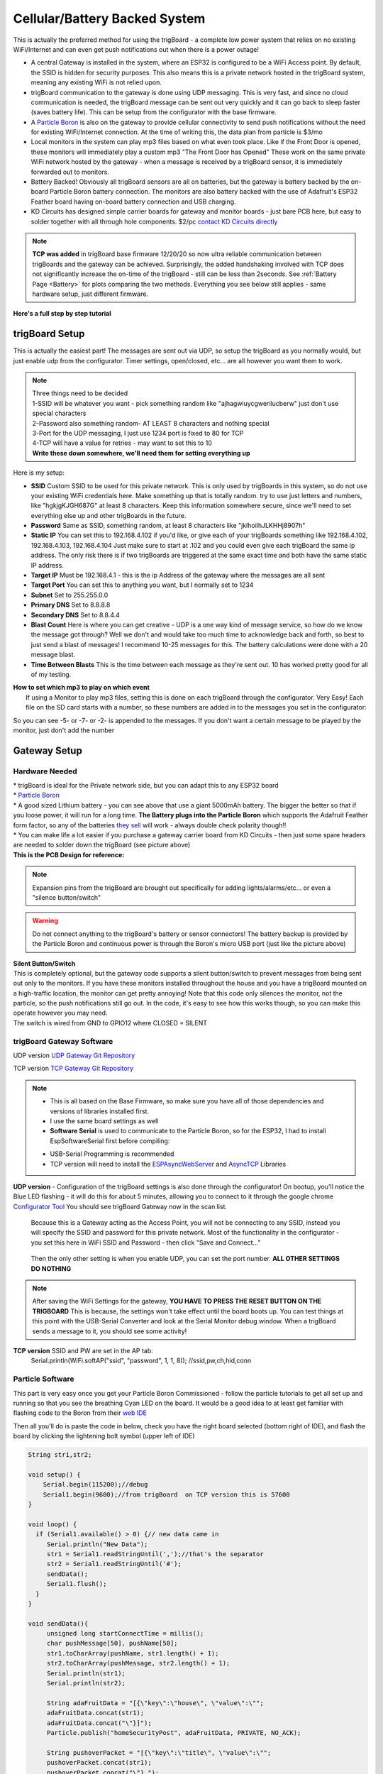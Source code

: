 
.. _CellularBattery:

===============================
Cellular/Battery Backed System
===============================

.. image:: images/cellularBlockDiag.png
	:align: center


This is actually the preferred method for using the trigBoard - a complete low power system that relies on no existing WiFi/Internet and can even get push notifications out when there is a power outage!

* A central Gateway is installed in the system, where an ESP32 is configured to be a WiFi Access point.  By default, the SSID is hidden for security purposes.  This also means this is a private network hosted in the trigBoard system, meaning any existing WiFi is not relied upon.

* trigBoard communication to the gateway is done using UDP messaging.  This is very fast, and since no cloud communication is needed, the trigBoard message can be sent out very quickly and it can go back to sleep faster (saves battery life). This can be setup from the configurator with the base firmware.

* A `Particle Boron <https://store.particle.io/collections/cellular/products/boron-lte>`_ is also on the gateway to provide cellular connectivity to send push notifications without the need for existing WiFi/Internet connection.  At the time of writing this, the data plan from particle is $3/mo

* Local monitors in the system can play mp3 files based on what even took place.  Like if the Front Door is opened, these monitors will immediately play a custom mp3 "The Front Door has Opened"  These work on the same private WiFi network hosted by the gateway - when a message is received by a trigBoard sensor, it is immediately forwarded out to monitors.

* Battery Backed! Obviously all trigBoard sensors are all on batteries, but the gateway is battery backed by the on-board Particle Boron battery connection. The monitors are also battery backed with the use of Adafruit's ESP32 Feather board having on-board battery connection and USB charging.  

* KD Circuits has designed simple carrier boards for gateway and monitor boards - just bare PCB here, but easy to solder together with all through hole components.  $2/pc `contact KD Circuits directly <https://www.kdcircuits.com#contact>`_

.. note::
	**TCP was added** in trigBoard base firmware 12/20/20 so now ultra reliable communication between trigBoards and the gateway can be achieved.  Surprisingly, the added handshaking involved with TCP does not significantly increase the on-time of the trigBoard - still can be less than 2seconds.  See :ref:`Battery Page <Battery>` for plots comparing the two methods.  Everything you see below still applies - same hardware setup, just different firmware. 


**Here's a full step by step tutorial**

.. raw:: html

    <div style="text-align: center; margin-bottom: 2em;">
    <iframe width="560" height="315" src="https://www.youtube.com/embed/-oMSD9I4RSo" frameborder="0" allow="accelerometer; autoplay; encrypted-media; gyroscope; picture-in-picture" allowfullscreen></iframe>
    </div>

trigBoard Setup
----------------

This is actually the easiest part! The messages are sent out via UDP, so setup the trigBoard as you normally would, but just enable udp from the configurator.  Timer settings, open/closed, etc... are all however you want them to work.

.. note::
	| Three things need to be decided
	| 1-SSID will be whatever you want - pick something random like "ajhagwiuycgwerilucberw" just don't use special characters
	| 2-Password also something random- AT LEAST 8 characters and nothing special
	| 3-Port for the UDP messaging, I just use 1234 port is fixed to 80 for TCP
	| 4-TCP will have a value for retries - may want to set this to 10
	| **Write these down somewhere, we'll need them for setting everything up**

| Here is my setup:

.. image:: images/udpSetup_cell.png
	:align: center

* **SSID** Custom SSID to be used for this private network.  This is only used by trigBoards in this system, so do not use your existing WiFi credentials here.  Make something up that is totally random.  try to use just letters and numbers, like "hgkjgKJGH687G" at least 8 characters.  Keep this information somewhere secure, since we'll need to set everything else up and other trigBoards in the future.

* **Password** Same as SSID, something random, at least 8 characters like "jklhoilhJLKHHj8907h"     

* **Static IP** You can set this to 192.168.4.102 if you'd like, or give each of your trigBoards something like 192.168.4.102, 192.168.4.103, 192.168.4.104  Just make sure to start at .102 and you could even give each trigBoard the same ip address.  The only risk there is if two trigBoards are triggered at the same exact time and both have the same static IP address.

* **Target IP** Must be  192.168.4.1 - this is the ip Address of the gateway where the messages are all sent

* **Target Port** You can set this to anything you want, but I normally set to 1234

* **Subnet** Set to 255.255.0.0

* **Primary DNS** Set to 8.8.8.8

* **Secondary DNS** Set to 8.8.4.4

* **Blast Count** Here is where you can get creative - UDP is a one way kind of message service, so how do we know the message got through? Well we don't and would take too much time to acknowledge back and forth, so best to just send a blast of messages!  I recommend 10-25 messages for this.  The battery calculations were done with a 20 message blast.

* **Time Between Blasts** This is the time between each message as they're sent out.  10 has worked pretty good for all of my testing.

| **How to set which mp3 to play on which event**
|	If using a Monitor to play mp3 files, setting this is done on each trigBoard through the configurator.  Very Easy! Each file on the SD card starts with a number, so these numbers are added in to the messages you set in the configurator: 

.. image:: images/mp3message.png
	:align: center

So you can see -5- or -7- or -2- is appended to the messages. If you don't want a certain message to be played by the monitor, just don't add the number


Gateway Setup
----------------
.. image:: images/gatewayPic.JPG
	:align: center

**********************
Hardware Needed
**********************
|	 * trigBoard is ideal for the Private network side, but you can adapt this to any ESP32 board
|	 * `Particle Boron <https://store.particle.io/collections/cellular/products/boron-lte>`_
|	 * A good sized Lithium battery - you can see above that use a giant 5000mAh battery.  The bigger the better so that if you loose power, it will run for a long time.  **The Battery plugs into the Particle Boron** which supports the Adafruit Feather form factor, so any of the batteries `they sell <https://www.adafruit.com/category/574>`_ will work - always double check polarity though!! 
|	 * You can make life a lot easier if you purchase a gateway carrier board from KD Circuits - then just some spare headers are needed to solder down the trigBoard (see picture above)

| **This is the PCB Design for reference:**

	.. image:: images/BoronCarrier.png
		:align: center

.. note::
	Expansion pins from the trigBoard are brought out specifically for adding lights/alarms/etc... or even a "silence button/switch"

.. warning::
	Do not connect anything to the trigBoard's battery or sensor connectors! The battery backup is provided by the Particle Boron and continuous power is through the Boron's micro USB port (just like the picture above)

| **Silent Button/Switch**
| This is completely optional, but the gateway code supports a silent button/switch to prevent messages from being sent out only to the monitors.  If you have these monitors installed throughout the house and you have a trigBoard mounted on a high-traffic location, the monitor can get pretty annoying!  Note that this code only silences the monitor, not the particle, so the push notifications still go out.  In the code, it's easy to see how this works though, so you can make this operate however you may need.  
| The switch is wired from GND to GPIO12 where CLOSED = SILENT

	.. image:: images/silentButton.png
		:align: center

***************************
trigBoard Gateway Software 
***************************

UDP version `UDP Gateway Git Repository <https://github.com/krdarrah/trigBoard_GatewayV8>`_

TCP version `TCP Gateway Git Repository <https://github.com/krdarrah/trigBoard-Gateway-TCP>`_

.. note::
	* This is all based on the Base Firmware, so make sure you have all of those dependencies and versions of libraries installed first.

	* I use the same board settings as well

	* **Software Serial** is used to communicate to the Particle Boron, so for the ESP32, I had to install EspSoftwareSerial first before compiling:

	.. image:: images/EspSoftwareSerialImg.png
		:align: center
		
	* USB-Serial Programming is recommended

	* TCP version will need to install the `ESPAsyncWebServer <https://github.com/me-no-dev/ESPAsyncWebServer>`_ and `AsyncTCP <https://github.com/me-no-dev/AsyncTCP>`_ Libraries

 

**UDP version** - Configuration of the trigBoard settings is also done through the configurator! On bootup, you'll notice the Blue LED flashing - it will do this for about 5 minutes, allowing you to connect to it through the google chrome `Configurator Tool <https://kevindarrah.com/configurator/>`_  You should see trigBoard Gateway now in the scan list. 
	
	Because this is a Gateway acting as the Access Point, you will not be connecting to any SSID, instead you will specify the SSID and password for this private network.  Most of the functionality in the configurator - you set this here in WiFi SSID and Password - then click "Save and Connect..."

		.. image:: images/gatewayWiFiSet.png
			:align: center   

	Then the only other setting is when you enable UDP, you can set the port number. **ALL OTHER SETTINGS DO NOTHING**

.. note::
	After saving the WiFi Settings for the gateway, **YOU HAVE TO PRESS THE RESET BUTTON ON THE TRIGBOARD**  This is because, the settings won't take effect until the board boots up.  You can test things at this point with the USB-Serial Converter and look at the Serial Monitor debug window.  When a trigBoard sends a message to it, you should see some activity!

**TCP version** SSID and PW are set in the AP tab: 
	Serial.println(WiFi.softAP("ssid", "password", 1, 1, 8)); //ssid,pw,ch,hid,conn 


**********************
Particle Software 
**********************

This part is very easy once you get your Particle Boron Commissioned - follow the particle tutorials to get all set up and running so that you see the breathing Cyan LED on the board.  It would be a good idea to at least get familiar with flashing code to the Boron from their `web IDE <https://build.particle.io/build/new>`_

Then all you'll do is paste the code in below, check you have the right board selected (bottom right of IDE), and flash the board by clicking the lightening bolt symbol (upper left of IDE)

.. code-block:: C
		
	String str1,str2;

	void setup() {
	    Serial.begin(115200);//debug
	    Serial1.begin(9600);//from trigBoard  on TCP version this is 57600
	}

	void loop() {
	  if (Serial1.available() > 0) {// new data came in
	     Serial.println("New Data");
	     str1 = Serial1.readStringUntil(',');//that's the separator
	     str2 = Serial1.readStringUntil('#');
	     sendData();
	     Serial1.flush();
	  }
	}

	void sendData(){
	     unsigned long startConnectTime = millis();
	     char pushMessage[50], pushName[50];
	     str1.toCharArray(pushName, str1.length() + 1);
	     str2.toCharArray(pushMessage, str2.length() + 1);
	     Serial.println(str1);
	     Serial.println(str2);
	     
	     String adaFruitData = "[{\"key\":\"house\", \"value\":\"";
	     adaFruitData.concat(str1);
	     adaFruitData.concat("\"}]");
	     Particle.publish("homeSecurityPost", adaFruitData, PRIVATE, NO_ACK);
	     
	     String pushoverPacket = "[{\"key\":\"title\", \"value\":\"";
	     pushoverPacket.concat(str1);
	     pushoverPacket.concat("\"},");
	     pushoverPacket.concat("{\"key\":\"message\", \"value\":\"");
	     pushoverPacket.concat(str2);
	     pushoverPacket.concat("\"}]");
	     Particle.publish("pushover", pushoverPacket, PRIVATE);//then send to push over so we get the notifications on our mobile devices

	     Serial.print(millis() - startConnectTime);
	     Serial.println("ms to connect");
	}

This code receives data from the trigBoard then sends out to the cloud - both to Pushover and to AdafruitIO.  Why both? Well you may want to do other things with this data, so Adafruit can keep a log of all of the notifications and you can tie that to other things around the internet like IFTTT or even notify other trigBoard systems.  Like let's say you have a remote system setup and you want your local monitors to speak when something in that location occurs.  You can have one Master system configured to also monitor an Adafruit feed to push data back out from the gateway to the monitors. And Adafruit's service is free, so we can set that up now and expand the system later on.  Let's set these things up now: 

1) Set up and account at `io.adafruit.com <https://io.adafruit.com>`_

2) You'll see something in there where to get your Adafruit IO Key - we'll need this later for the webhook from Particle to send data here

3) Create a new feed and call it something - this is where all notification data is sent - in my code above, all data is sent to the feed named "house".  You can change this, but just make sure you also change in the code.

4) You probably already have this setup, but go and set up an account with `pushover.net <https://pushover.net>`_ - the push notifications will be sent here. We'll need both the user and API keys - :ref:`go here  <Pushover>` for instructions on where to get those

5) So now we're all setup to create the webhooks needed for the Particle Boron to send data out to Adafruit and Pushover.  Head over to `Integrations <https://console.particle.io/integrations>`_ and create a new one and select Webhook. The Event Name can be whatever you want, but note that my Boron Code above is calling "homeSecurityPost", so if you do change this, make sure to also change in the code. The URL is setup like this: https://io.adafruit.com/api/v2/krdarrah/groups/feeds/data 

See the "krdarrah" in there? that's where you'll put your adafruit user name, and also make sure your settings look like this:

.. image:: images/adafruitWebhook.png
	:align: center

Expand the advanced settings and set the custom JSON data to look like this: 

.. code-block:: JSON

	{
	  "feeds": [
	    {
	      "value": "{{{0.value}}}",
	      "key": "{{{0.key}}}"
	    }
	  ]
	}

Scroll down to the HTTP HEADERS and ADD ROW twice, so that you can add your Adafruit IO key and Host:

.. image:: images/adafruitHeaders.png
	:align: center

Everything else can be left alone, so you can save this and should be good to go with Adafruit IO.  Let's create the Pushover Webhook next, so follow that same process in creating a new webhook with the Event Name called "pushover", URL = https://api.pushover.net/1/messages.json and change the settings so it looks like this:  

.. image:: images/pushoverwebhook.png
	:align: center

Next, we'll go to the advanced settings and and add a couple rows and set this up like:

.. image:: images/pushoverForm.png
	:align: center

You'll notice where you paste in your user and API tokens from pushover.net.  You can also change the sound of the notification, but I've only ever used the bike sound, so not sure what options you have here.  

Everything else can be left alone, so save this and you now have both webhooks good to go! 

Monitor Setup
----------------

The monitor is what really makes this cellular system come together.  These can  play any mp3 file you want based on a trigBoard event (see above for the trigBoard setup for how to assign mp3 files).  I like to have these files be announcements like "The front door has opened", "The garage is still open", etc... What's also nice about the monitor is that it is also battery backed and connects to the same private network as the trigBoards do back to the gateway. A "broadcast" UDP message is sent out from the gateway to all listening monitors with instructions as to which mp3 to play.  

.. image:: images/monitorhardware.png
	:align: center

**********************
Hardware Needed
**********************

* This is actually based on `Adafruit's ESP32 Feather board <https://www.adafruit.com/product/3591>`_ Why? well because this has the battery connector and charging already on board.  

* And you're going to want a battery as well - might as well get one from `adafruit <https://www.adafruit.com/category/574>`_ I would say 1000mAh or so would give a couple hours of backup power, but feel free to go as big as you want here.  

* YX5300 mp3 board like this: 

.. image:: images/YX5300amazon.png
	:align: center

Ideally, this is a genuine YX5300 based board, but these are hard to find.  Most will have a chip marked with some kind JC... These are not as good and don't support all of the same commands as the YX5300... some say JC stands for "Just Crap"  Either way, I was able to get my Monitor Code to work with both, so you should be fine - just search ebay/amazon/etc for YX5300 and you should see a board that looks like this.  Also, don't forget a microSD card - nothing special or too big. You won't need a lot of space... 

* For the amplifier/speaker, I use these little kits based on the PAM8403

.. image:: images/ampSpeaker.png
	:align: center

* In a quiet bedroom, you want this to be completely silent (no speaker hum), so I simply kill power to the amplifier with a P-Channel Mosfet - `TP0606N3-G <https://www.digikey.com/product-detail/en/microchip-technology/TP0606N3-G/TP0606N3-G-ND/4902382>`_

* A monitor carrier board from KD Circuits makes this project a lot easier.  Everything is all setup for the Adafruit Feather board, connections to the YX5300 board and P-CH MOSFET switch power to the Amplifier - contact KD Circuits for more info on this board.  Here is the design for reference:

.. image:: images/monitorBoardOutline.png
	:align: center

.. image:: images/monitorSCH.png
	:align: center

**********************
Connections
**********************

=============== ================
Adafruit ESP32  YX5300 mp3 Board
=============== ================
GND             GND
3V3				VCC
33 (RX)			TX
32 (TX)			RX
=============== ================

.. image:: images/MonitorYX5300Connections.png
	:align: center

The 3.5mm audio jack that comes with the PAM8403 kit can be used to plug into the output of the YX5300 board and wire into the audio input of the PAM8403 amplifier board:

================== =======================
3.5mm Audio Cable  PAM8403 Amplifier board
================== =======================
WHITE				L
BLACK				G
RED 				B
================== =======================

.. image:: images/PAM8403connections.png
	:align: center

Then the power for the PAM8403 amplifier will wire from the drain of the P-CH MOSFET, and hook up the speaker (I use the right channel only)

Then that's all there is to it! You can keep power always on with the USB cable to the Adafruit ESP32 board (and also keeps the battery charged)

********************************
Adafruit ESP32 Monitor Software
********************************

UDP Version -  `trigBoard Monitor UDP Git Repository <https://github.com/krdarrah/trigBoard_MonitorV8>`_

TCP Version -  `trigBoard Monitor TCP Git Repository <https://github.com/krdarrah/trigBoard-Monitor-TCP>`_


***Big thanks to the YX5300 code found here!*** `salvadorrueda github <https://github.com/salvadorrueda/ArduinoSerialMP3Player/blob/master/ArduinoSerialMP3Player/ArduinoSerialMP3Player.ino>`_

Just like the Gateway software, all of the same dependencies are needed as well as the ESPsoftware serial library.  If you can compile the gateway software, then you should be fine here.  I also use the same board settings as the trigBoard.

And just like the gateway, this board is also configured through the Configurator!  On bootup, you'll see the LED flashing on the board (for 5min)- only when this is flashing can you connect to it from the Configurator.  Only a few settings are needed:

* Use the main WiFi Settings at the top of the configurator to connect to the private network.  You can set this to use a static IP if you want, but I recommend DHCP (static IP box unchecked). For TCP version - would recommend static IP since the Monitor polls the gateway continuously.

* Scroll down and enable UDP.  All of these settings are not used, except the port. Most people use 1234, but if you're using something else, you can change here.  TCP does not use any of these settings.

********************************
mp3 files
********************************

These can be anything you want, but I like the announcements "The Front Door has opened"  I create these mp3 files here: `ttsmp3.com <https://ttsmp3.com>`_

Now, these files need to be named and follow a very specific file directory on the SD card. Everything is about keeping the files in order, so create a folder and name is "01" and place all of your mp3 files in there.  Recall that each trigBoard message calls out a number, which corresponds to a specific mp3 file.  You can just name these 000,001,002,003, etc... or do it like how I have it here: 

.. image:: images/sdcradmp3files.png
	:align: center

Then let's take an example -  you see how I set the trigBoard up to play "The backdoor has opened" and "the backdoor has closed" again, you just append the message with a -#- where # is the track number

.. image:: images/trigBoardmessageexample.png
	:align: center

.. note::
	I actually keep the exact files I use as part of my source code - so you can use those files as well if you want!

Repeaters - Range Extenders
----------------------------

If you need better range with this system, you can add repeaters.  I found some NAT router code for the ESP32 that seems to work pretty good, so I loaded this up on a couple Adafruit ESP32 boards (with batteries).  You can find that code on `martin-ger git page <https://github.com/martin-ger/esp32_nat_router>`_

Then load the binaries directy onto an ESP32... I have plans on making a video testing the capabilities of using these, like do they actually work for this trigBoard application? I've had them installed for months without issue, but not sure if all trigBoards communicate directly with the gateway or through the repeaters.  I did get a chance to test this out: 

.. raw:: html

    <div style="text-align: center; margin-bottom: 2em;">
    <iframe width="560" height="315" src="https://www.youtube.com/embed/YHjM2KAqjU0" frameborder="0" allow="accelerometer; autoplay; encrypted-media; gyroscope; picture-in-picture" allowfullscreen></iframe>
    </div>


